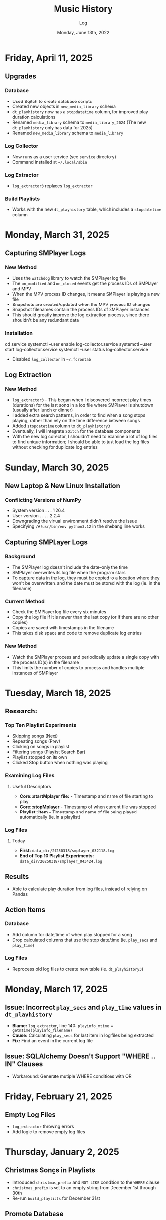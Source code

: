 #+TITLE:	Music History
#+SUBTITLE:	Log
#+DATE:		Monday, June 13th, 2022
#+LASTMOD:  
#+OPTIONS:	toc:nil num:nil
#+STARTUP:	indent show4levels
#+CATEGORY:	Projects
#+TAGS:		log python MusicHistory MusicAnalytics smplayer mpv sql databases

* Friday, April 11, 2025
** Upgrades
*** Database
- Used Sqitch to create database scripts
- Created new objects in ~new_media_library~ schema
- ~dt_playhistory~ now has a ~stopdatetime~ column, for improved play duration calculations
- Renamed ~media_library~ schema to ~media_library_2024~ (The new ~dt_playhistory~ only has data for 2025)
- Renamed ~new_media_library~ schema to ~media_library~
*** Log Collector
- Now runs as a user service (see ~service~ directory)
- Command installed at ~~/.local/sbin~
*** Log Extractor
- ~log_extractor3~ replaces ~log_extractor~
*** Build Playlists
- Works with the new ~dt_playhistory~ table, which includes a ~stopdatetime~ column
* Monday, March 31, 2025
** Capturing SMPlayer Logs
*** New Method
- Uses the ~watchdog~ library to watch the SMPlayer log file
- The ~on_modified~ and ~on_closed~ events get the process IDs of SMPlayer and MPV
- When the MPV process ID changes, it means SMPlayer is playing a new file
- Snapshots are created/updated when the MPV process ID changes
- Snapshot filenames contain the process IDs of SMPlayer instances
- This should greatly improve the log extraction process, since there shouldn't be any redundant data
*** Installation
#+begin_example shell
cd service
systemctl --user enable log-collector.service
systemctl --user start  log-collector.service
systemctl --user status log-collector.service
#+end_example
- Disabled ~log_collector~ in ~~/.fcrontab~  
** Log Extraction
*** New Method
- ~log_extractor3~ - This began when I discovered incorrect play times (durations) for the last song in a log file where SMPlayer is shutdown (usually after lunch or dinner)
- I added extra search patterns, in order to find when a song stops playing, rather than rely on the time difference between songs
- Added ~stopdatetime~ column to ~dt_playhistory3~
- Eventually, I will integrate ~SQitch~ for the database components
- With the new log collector, I shouldn't need to examine a lot of log files to find unique information; I should be able to just load the log files without checking for duplicate log entries
* Sunday, March 30, 2025
** New Laptop & New Linux Installation
*** Conflicting Versions of NumPy
- System version . . . 1.26.4
- User version . . . . 2.2.4
- Downgrading the virtual environment didn't resolve the issue
- Specifying ~/#!usr/bin/env python3.12~ in the shebang line works
** Capturing SMPLayer Logs
*** Background
- The SMPlayer log doesn't include the date--only the time
- SMPlayer overwrites its log file when the program stars
- To capture data in the log, they must be copied to a location where they won't be overwritten, and the date must be stored with the log (ie. in the filename)
*** Current Method
- Check the SMPlayer log file every six minutes
- Copy the log file if it is newer than the last copy (or if there are no other copies)
- Copies are saved with timestamps in the filename
- This takes disk space and code to remove duplicate log entries
*** New Method
- Watch the SMPlayer process and periodically update a single copy with the process ID(s) in the filename
- This limits the number of copies to process and handles multiple instances of SMPlayer
* Tuesday, March 18, 2025
** Research:
*** Top Ten Playlist Experiments
- Skipping songs (Next)
- Repeating songs (Prev)
- Clicking on songs in playlist
- Filtering songs (Playlist Search Bar)
- Playlist stopped on its own
- Clicked Stop button when nothing was playing
*** Examining Log Files
**** Useful Descriptors
- *Core::startMplayer file:* - Timestamp and name of file starting to play
- *Core::stopMplayer* - Timestamp of when current file was stopped
- *Playlist::Item* - Timestamp and name of file being played automatically (ie. in a playlist)
*** Log Files
**** Today
- *First:* ~data_dir/20250318/smplayer_032118.log~
- *End of Top 10 Playlist Experiments:* ~data_dir/20250318/smplayer_043424.log~
** Results
- Able to calculate play duration from log files, instead of relying on Pandas
** Action Items
*** Database
- Add column for date/time of when play stopped for a song
- Drop calculated columns that use the stop date/time (ie. ~play_secs~ and ~play_time~)
*** Log Files
- Reprocess old log files to create new table (ie. ~dt_playhistory3~)

* Monday, March 17, 2025
** Issue: Incorrect ~play_secs~ and ~play_time~ values in ~dt_playhistory~
- *Blame:* ~log_extractor~, line 140: ~playinfo_mtime = getmtime(playinfo_filename)~
- *Cause:* Calculating ~play_secs~ for last item in log files being extracted
- *Fix:* Find an event in the current log file
** Issue: SQLAlchemy Doesn't Support "WHERE .. IN" Clauses
- Workaround: Generate mutiple WHERE conditions with OR

* Friday, February 21, 2025
** Empty Log Files
- ~log_extractor~ throwing errors
- Add logic to remove empty log files
* Thursday, January 2, 2025
** Christmas Songs in Playlists
- Introduced ~christmas_prefix~ and ~NOT LIKE~ condition to the ~WHERE~ clause
- ~christmas_prefix~ is set to an empty string from December 1st through 30th
- Re-run ~build_playlists~ for December 31st
** Promote Database
- From ~developmentdb~ to ~patrick~
  #+begin_example shell
  pg_dump -d developmentdb --schema=media_library | psql -d patrick
  #+end_example
** Promote Environment to Production
- Remove ~APP_CONFIG~ variable from ~.env~ file
* Tuesday, December 24, 2024
** Duplicate Play Times?
#+begin_example python
Run Start: log_extractor v0.6.30-dev10 2024-12-24 00:00:00-05:00
Processing: 2024-12-23 . . .
Traceback (most recent call last):
  File "/usr/local/lib/python3.12/site-packages/sqlalchemy/engine/base.py", line 2118, in _exec_insertmany_context
    dialect.do_execute(
  File "/usr/local/lib/python3.12/site-packages/sqlalchemy/engine/default.py", line 941, in do_execute
    cursor.execute(statement, parameters)
psycopg2.errors.UniqueViolation: duplicate key value violates unique constraint "ix_media_library_dt_playhistory_epochtime"
DETAIL:  Key (epochtime)=(1734973288.000772) already exists.
#+end_example
*** Cause: Concatenated DataFrames
#+begin_example python
df = pd.concat([last_df, df], ignore_index=True)
#+end_example
*** Solution: de-duplicate the DataFrame
#+begin_example python
df.drop_duplicates(subset=["epochtime"], inplace=True)
#+end_example
* Tuesday, December 10, 2024
** Broken Programs, Round Three
*** ~log_extractor~
- Pandas isn't importing dates that don't contain milliseconds
  #+begin_example python
  File "/home/patrick/bin/log_extractor", line 95, in main
    df = extract_loginfo(logdir, summaryfilename, tarfilename)
         ^^^^^^^^^^^^^^^^^^^^^^^^^^^^^^^^^^^^^^^^^^^^^^^^^^^^^
  File "/home/patrick/bin/log_extractor", line 255, in extract_loginfo
    df["playdatetime"] = pd.to_datetime(df["playdatetime"])
                         ^^^^^^^^^^^^^^^^^^^^^^^^^^^^^^^^^^
  ValueError: time data "2024-12-09 09:00:42-05:00" doesn't match format "%Y-%m-%d %H:%M:%S.%f%z", at position 51. You might want to try:
    - passing `format` if your strings have a consistent format;
    - passing `format='ISO8601'` if your strings are all ISO8601 but not necessarily in exactly the same format;
    - passing `format='mixed'`, and the format will be inferred for each element individually. You might want to use `dayfirst` alongside this
  #+end_example
* Wednesday, October 16, 2024
** Broken Programs, Round Two
*** ~log_extractor~
- Can finally assign DataFrame slices
* Tuesday, October 15, 2024
** Broken Programs
*** ~log_extractor~
**** Pandas 3.0
*** ~build_playlists~
**** SQLAlchemy 2.0.35
* Thursday, February 16, 2023
:LOGBOOK:
CLOCK: [2023-02-16 Thu 07:30]--[2023-02-16 Thu 09:15] =>  1:45
CLOCK: [2023-02-16 Thu 03:15]--[2023-02-16 Thu 04:00] =>  0:45
:END:
** Dusty Playlists
- I did this in the database, instead of in Python
*** ~build_dusty_lists()~
- Added logic for three lists, with 25, 40, and 100 items
- Added logic for missing files (I thought I took care of this with ~reconciledb~)
** Alembic
- I am seriously thinking that Alembic is more of a hindrance than a help
- I probably need to explore just using it for version control, without the object models
* Tuesday, December 27, 2022
:LOGBOOK:
CLOCK: [2022-12-27 Tue 05:15]--[2022-12-27 Tue 07:15] =>  2:00
:END:
** Migration to ~pendulum~
- User installation of ~pendulum~ (~build_playlists~ crashed, overnight)
** Favourite Artists / Directories
- I created a scratch file for this, ~popular_artists_1.py~
- ~2021_Top500.m3u~ was used to create the first playlist, ~~/Music/.Playlists/yearly/2021_TopDirs.m3u~
*** Skipped Songs
- So far, I've found one Bee Gees song

* Saturday, December 24, 2022
:LOGBOOK:
CLOCK: [2022-12-24 Sat 14:45]--[2022-12-24 Sat 16:15] =>  1:30
CLOCK: [2022-12-24 Sat 06:30]--[2022-12-24 Sat 10:00] =>  3:30
:END:
** Migration to ~pendulum~
** Christmas Playlists

* Thursday, December 22, 2022
:LOGBOOK:
CLOCK: [2022-12-22 Thu 04:00]--[2022-12-22 Thu 10:30] =>  6:30
:END:
** Reconciling Music History database against file system
*** Christmas Collection
**** ~update_collection()~
- Strange: I can't find any Christmas music that I played in previous years
* Wednesday, December 21, 2022
:LOGBOOK:
CLOCK: [2022-12-21 Wed 10:00]--[2022-12-21 Wed 12:00] =>  2:00
CLOCK: [2022-12-21 Wed 04:00]--[2022-12-21 Wed 09:00] =>  5:00
:END:
** Reconciling Music History database against file system
*** ~relocated_files()~
*** ~similar_filenames()~
*** ~update_db_filename()~
*** ~fix_directory()~
**** theclashVEVO Directory
* Tuesday, December 20, 2022
:LOGBOOK:
CLOCK: [2022-12-20 Tue 08:00]--[2022-12-20 Tue 11:30] =>  3:30
:END:
** Reconciling Music History database against file system
*** ~relocated_files()~
- Comparing filenames in the database against the file system
- So far, I am finding duplicate filenames, with and without spaces
* Monday, December 19, 2022
:LOGBOOK:
CLOCK: [2022-12-19 Mon 05:00]--[2022-12-19 Mon 08:00] =>  3:00
:END:
** Regenerated all playlists
- This applied changes in playlist creation logic and naming conventions, as well as the new *Countdown* list type
*** ~build_playlists~
- Restricted ~build_recent_lists()~ to run only for yesterday or today
- Added ~--force~ option to overwrite playlists
**** ~do_backup()~
- Creates "smart" numbered backups of playlists before overwriting
- If a backup exists and it is the same as the original, then there is no new backup file created
**** ~find_prev_filename()~
- Added this to deal with situations where there are missing playlists

* Saturday, December 17, 2022
:LOGBOOK:
CLOCK: [2022-12-17 Sat 05:00]--[2022-12-17 Sat 10:30] =>  5:30
:END:
** Reconciling Music History database against file system
*** ~reconcile_db~ (Python)
**** ~remove_extra_spces()~
- Finished code for updating ~dt_playhistory~ in ~developmentdb~ (4,336 rows)

* Wednesday, December 14, 2022
:LOGBOOK:
CLOCK: [2022-12-14 Wed 08:30]--[2022-12-14 Wed 11:30] =>  3:00
CLOCK: [2022-12-14 Wed 03:30]--[2022-12-14 Wed 07:30] =>  4:00
:END:
** ~build_playlists~
*** Replacing ~make_aliases()~ with simpler logic
- Trying to reverse engineer file names is silly when they are easily set in the calling function, ~build_top_lists()~
*** Moved playlist creation to its own function, ~make_playlist()~
- This evolved out of trying to create "Countdown" playlists
* Tuesday, December 13, 2022
:LOGBOOK:
CLOCK: [2022-12-13 Tue 16:00]--[2022-12-13 Tue 18:15] =>  2:15
:END:
** Reconciling Music History database against file system
*** Extra Spaces
- I found a lot of filenames that contain two or more spaces in the filename
- When compared against the database, it looked like spaces had been added to the filename
*** ~reconcile_db~ (Python)
**** ~remove_extra_spaces()~
- Uses ~os.walk()~ to remove extra spaces from filenames, including directories
- Working on updating ~dt_playhistory~ in ~developmentdb~
**** ~update_playlists()~
- Creates a tarball of all playlists (including symlinks) before doing anything else
- Updates playlists, removing extra spaces from filenames, including directories
- If the updated playlist contains filenames that no longer exist, they are renamed with a ~~.old~ extension
* Sunday, December 11, 2022
:LOGBOOK:
CLOCK: [2022-12-11 Sun 05:00]--[2022-12-11 Sun 06:45] =>  1:45
:END:
** Still working on deleting last uncompressed log file in ~log_extractor~
*** Switching to a single tarball didn't fix it
- Yesterday, it looked like it unintentionally resolved the issue, but that was run with the debugger
- Maybe it just needs more time?
** ~build_top_lists~
*** Finished change to relative symlinks
*** Added logic for symlinks to previous period playlists
*** Installed to ~~/bin~ and updated ~fcrontab~

* Saturday, December 10, 2022
:LOGBOOK:
CLOCK: [2022-12-10 Sat 04:00]--[2022-12-10 Sat 05:30] =>  1:30
:END:
** ~log_extractor~
*** Changed compression from individual log files to a single tarball


* Friday, December 9, 2022
:LOGBOOK:
CLOCK: [2022-12-09 Fri 17:15]--[2022-12-09 Fri 17:45] =>  0:30
CLOCK: [2022-12-09 Fri 14:45]--[2022-12-09 Fri 16:15] =>  1:30
CLOCK: [2022-12-09 Fri 10:00]--[2022-12-09 Fri 11:30] =>  1:30
CLOCK: [2022-12-09 Fri 07:00]--[2022-12-09 Fri 09:30] =>  2:30
:END:
** Still working on deleting the last uncompressed log file in ~log_extractor~
** Merged log files not compressed
*** Wrong approach
- I was copying the first log file (text, uncompressed) into the merge file, which resulted in a file that couldn't be processed
** ~shutil.make_archive~ vs. ~tarfile~: ~tarfile wins~

* Thursday, December 8, 2022
:LOGBOOK:
CLOCK: [2022-12-08 Thu 12:00]--[2022-12-08 Thu 13:00] =>  1:00
CLOCK: [2022-12-08 Thu 05:00]--[2022-12-08 Thu 09:00] =>  4:00
:END:
** Still working on deleting the last uncompressed log file in ~log_extractor~

* Wednesday, December 7, 2022
:LOGBOOK:
CLOCK: [2022-12-07 Wed 16:45]--[2022-12-07 Wed 18:15] =>  1:30
CLOCK: [2022-12-07 Wed 08:00]--[2022-12-07 Wed 11:30] =>  3:30
CLOCK: [2022-12-07 Wed 04:00]--[2022-12-07 Wed 07:00] =>  3:00
:END:
** Can't delete last uncompressed log file (~log_extractor~)
*** os.scandir() succeeds where Path() objects fail
- Add this to the list of bugs in ~pathlib.Path~
  * ~Path().glob()~ returns inconsistent results (not all items have full pathnames)
  * ~os.remove()~ can't delete the last item in a ~Path().glob()~ collection
** Consolidated / Merged Log Files
*** ~data_dir/MusicHistory/20221206~
- ~merged_20221206.log.xz~ was created when I tested ~log_extractor~ with ~os.scandir()~, above
- The merged log file is 1.1 MB in size, versus 4.6 MB for the compressed log files
- My method has a much lower load than ~difflib~
* Tuesday, December 6, 2022
:LOGBOOK:
CLOCK: [2022-12-06 Tue 16:00]--[2022-12-06 Tue 18:00] =>  2:00
CLOCK: [2022-12-06 Tue 07:45]--[2022-12-06 Tue 12:15] =>  4:30
:END:
** Consolidating Log Summary Files
*** ~difflib~
- This is easier than what I was doing, but it is CPU-intensive
- This is more suited to files that are edited, which log files are not
*** Custom File Consolidation
- Using ~set.intersection()~ and ~set.difference()~ methods didn't work--not even close
- Since log files aren't edited, the only requirement is extracting only new lines from each log file
- ~find_new_lines()~ - New function to iterate through log files and compare one file to the next, in chronological order, extract the new lines, and write them to a single file
* Monday, December 5, 2022
:LOGBOOK:
CLOCK: [2022-12-05 Mon 15:00]--[2022-12-05 Mon 18:00] =>  3:00
CLOCK: [2022-12-05 Mon 07:45]--[2022-12-05 Mon 11:45] =>  4:00
CLOCK: [2022-12-05 Mon 04:45]--[2022-12-05 Mon 07:15] =>  2:30
CLOCK: [2022-12-05 Mon 04:00]--[2022-12-05 Mon 04:30] =>  0:30
:END:
** Missing Playlist Extension on Symlinks (ie. ~Top40_2022-W48~ should be ~Top40_2022-W48.m3u~)
*** ~build_top_lists~
- I fixed the cause of this, but ~Top40_2022-W48~ was the number on item is yesterday's Top 10 playlist, with 86 plays--SMPlayer evidently tried to play this when I loaded the list, yesterday
- The database confirmed my suspicion that none of the play times (~play_secs~) exceeded three seconds, so I incorporated this into the logic for building Top XX lists, rather than deleting the entries
-

* Sunday, December 4, 2022
:LOGBOOK:
CLOCK: [2022-12-04 Sun 15:00]--[2022-12-04 Sun 18:00] =>  3:00
CLOCK: [2022-12-04 Sun 10:00]--[2022-12-04 Sun 12:30] =>  2:30
CLOCK: [2022-12-04 Sun 08:30]--[2022-12-04 Sun 09:00] =>  0:30
CLOCK: [2022-12-04 Sun 04:10]--[2022-12-04 Sun 07:30] =>  3:20
:END:
** Log Summary Files
*** ~log_extractor~
- It looks like I forgot to replace ~Summaries~ with the ~date_id~ for the log files, but everything ran successfully
** Extracting Play Start/Stop/Pause Times
*** Current Method
- Everything is calculated based on ~Core::startMplayer: file:~ entries
* Saturday, December 3, 2022
:LOGBOOK:
CLOCK: [2022-12-03 Sat 16:00]--[2022-12-03 Sat 16:50] =>  0:50
CLOCK: [2022-12-03 Sat 04:00]--[2022-12-03 Sat 05:30] =>  1:30
:END:
** Archiving Log Files
*** Testing monthly compression vs daily
1. Copied May log files to ~data_dir/2022/05~
2. Decompressed and deleted ~.log.xz~ files
3. Created tarball ~smplayer_2022-05.txz~
4. Size of ~.log.xz~ files (*80 MB*) vs. tarball (*2.1 MB*)
5. Created tarball of ~.log.xz~ files, and it was *1.4 MB*--better than the first tarball
6. I contemplated changing the directory structure of how the log files are stored, in order to accommodate ~shutil.make_archive~, but after a bit of tinkering, it is more work than I care to undertake
   * If I automate monthly compression, I will probably opt for a temporary folder, but it won't be an issue until some time next year
7. ~log_extractor~ - Log Summary Files
   * Log summary files have been stored in a separate directory, ~Summaries~
   * They will now be stored in the same directory as the log files
*** Conclusion
Monthly tarballs of daily compressed log files appear to produce better results than tarballs of daily uncompressed log files
* Friday, December 2, 2022
:LOGBOOK:
CLOCK: [2022-12-02 Fri 16:00]--[2022-12-02 Fri 17:15] =>  1:15
CLOCK: [2022-12-02 Fri 05:00]--[2022-12-02 Fri 06:30] =>  1:30
:END:
** ~log_extractor~
*** ~play_secs~ and ~play_time~ for last row being processed
- Since there isn't a subsequent entry for calculating play time / duration, special handling is required
- Pandas dates (~Timestamps~) don't have the functionality required, but ~datetime~ does; this requires converting Pandas dates to Python dates
- I have opted to use midnight of the date being processed as the "next" timestamp [[https://w3resource.com/python-exercises/date-time-exercise/python-date-time-exercise-8.php][Helpful article]]
*** Old Log Files Remain After Being Compressed
- How did I miss this?
- After deleting them, directory size went from 12 GB down to 2.6 GB

* Thursday, December 1, 2022
:LOGBOOK:
CLOCK: [2022-12-01 Thu 17:00]--[2022-12-01 Thu 18:15] =>  1:15
CLOCK: [2022-12-01 Thu 08:30]--[2022-12-01 Thu 09:15] =>  0:45
CLOCK: [2022-12-01 Thu 06:00]--[2022-12-01 Thu 07:30] =>  1:30
CLOCK: [2022-12-01 Thu 00:30]--[2022-12-01 Thu 01:53] =>  1:23
:END:
** ~build_top_lists~ (fewer items than list size)
- Updated logic to create playlists if rowcount is only missing two items (ie. a Top 10 list can have eight or nine items)
** ~log_extractor~ failed (cron job)
- ~play_time~ is calculated for each new entry, but the last entry can't be calculated because there isn't a subsequent entry with a ~play_date~, resulting in a database error
- I fixed it, for now

* Wednesday, November 30, 2022
:LOGBOOK:
CLOCK: [2022-11-30 Wed 04:00]--[2022-11-30 Wed 04:15] =>  0:15
:END:
** ~log_analyzer~
- Ran last night, but with the old version in ~~/bin~, so it still calculated the wrong play times (my fault)
- Installed the latest version
** File MetaData
- [[https://askubuntu.com/a/899434/280037][How to update metadata on MP4 files]]

* Tuesday, November 29, 2022
:LOGBOOK:
CLOCK: [2022-11-29 Tue 19:30]--[2022-11-29 Tue 19:55] =>  0:25
CLOCK: [2022-11-29 Tue 16:45]--[2022-11-29 Tue 17:20] =>  0:35
CLOCK: [2022-11-29 Tue 11:35]--[2022-11-29 Tue 12:35] =>  1:00
CLOCK: [2022-11-29 Tue 04:00]--[2022-11-29 Tue 07:30] =>  3:30
CLOCK: [2022-11-29 Tue 09:15]--[2022-11-29 Tue 11:15] =>  2:00
:END:
** Music Analytics
*** Duration of Play Time
- I mostly want to be able to detect songs that get skipped, so they can be excluded from the counts for Top XX Lists
- I have been able to do this with SQL and Pandas
** Python
*** ~build_top_lists~
- The ~cron~ job produced zero results, which is incorrect because I was listening to my Top 40 lists, yesterday
- the ~log_extractor~ seems to be cause
- Re-ran the program after re-running ~log_extractor~ and it worked, as expected
*** ~log_extractor~
**** Analysis of Crash
- The ~cron~ job crashed, last night
- The error messages complain about a primary key violation
- This is due to the fact that I modified the ~dt_playinfo~ table and copied data back, including the ~id~ column, which messed-up the ~IDENTITY~ constraint
- Re-ran the program after fixing the database and it worked, as expected
**** Modifications (version 0.4.13-dev0)
- Replaced CSV loader logic so that it uses the database and will process existing summary files
- https://towardsdatascience.com/all-the-pandas-shift-you-should-know-for-data-analysis-791c1692b5e
** Database
1. Using ~alembic~, I downgraded/upgraded the initial build to clear whatever was stored for the ~IDENTITY~ column
2. ~dt_playinfo_backup~ - Restored ~dt_playinfo~ and ~dt_playhistory~ *without* the ~id~ columns, thus letting PostgreSQL to handle generating the ~IDENTITY~ column (~id~) values

* Monday, November 28, 2022
:LOGBOOK:
CLOCK: [2022-11-28 Mon 14:00]--[2022-11-28 Mon 14:30] =>  0:30
CLOCK: [2022-11-28 Mon 08:30]--[2022-11-28 Mon 10:00] =>  1:30
CLOCK: [2022-11-28 Mon 05:25]--[2022-11-28 Mon 06:55] =>  1:30
CLOCK: [2022-11-28 Mon 04:00]--[2022-11-28 Mon 05:00] =>  1:00
:END:
** ~build_top_lists~
- It ran as a ~cron~ job last night, but didn't produce a playlist--I was expecting a daily playlist
  * The log indicates that I only listened to two songs more than once, yesterday
  * I mostly listened to the ~Random.m3u~ playlist
** ~click~ module
- Changing the ~main()~ call to ~main(standalone=False)~ keeps the program running
- ~eoj()~ is running, again
** Database
- I [[https://stackoverflow.com/a/71041431/2719754][found a way]] to add durations to ~dt_playinfo~, but it is taking a long time to run
  * It finally finished, after nearly half an hour
  * I set the limit on my view to 10,000 rows, but the database says it updated 115,204 rows (the entire table)
  * It looks like running ~VACUUM FULL~ is what made the difference
  * The ~UPDATE~ didn't work--the ~play_secs~ and ~play_time~ columns have all the same values
- I also figured-out how to do it with Pandas in Python, but I haven't tried to update the database with it

* Sunday, November 27, 2022
:LOGBOOK:
CLOCK: [2022-11-27 Sun 17:20]--[2022-11-27 Sun 18:23] =>  1:03
CLOCK: [2022-11-27 Sun 15:45]--[2022-11-27 Sun 17:00] =>  1:15
CLOCK: [2022-11-27 Sun 05:00]--[2022-11-27 Sun 12:30] =>  7:30
:END:
** ~build_top_lists~
- For now, it accepts a single date argument from the command line
- During testing, I am seeing single line entries for the ~init()~ function and I don't know why
- Added logic to create symlinks
** ~generate_lists.py~ (one-time use)
- generates list of dates (~dates.txt~) that can be sent to ~build_top_lists~
- This is mostly for re-generating lists from the music history database
** ~generate_lists.sh~ (one-time use)
- Takes the output from ~generate_lists.py~ (in ~dates.txt~) and sends it to ~build_top_lists~
** ~log_analyzer~
- Removed symlink logic and added it to ~build_top_lists~

* Saturday, November 26, 2022
:LOGBOOK:
CLOCK: [2022-11-26 Sat 06:00]--[2022-11-26 Sat 10:00] =>  4:00
:END:
- More fiddling with ~dim_date~--I think I'm going to turn this into its own project

* Friday, November 25, 2022
:LOGBOOK:
CLOCK: [2022-11-25 Fri 17:15]--[2022-11-25 Fri 17:40] =>  0:25
:END:
- I got the date dimension table, ~dim_date~, so it contains week-related columns with Sunday as the first day of the week (non-ISO)
- I am surprised that this isn't part of PostgreSQL
- Now, I can continue with building playlists
- Fix year in week 53 (ie. first week of 1977)

* Thursday, November 24, 2022
:LOGBOOK:
CLOCK: [2022-11-24 Thu 04:05]--[2022-11-24 Thu 11:45] =>  7:40
:END:
** Revisited ~~/Tutorials/AdvLogging~
- Time to incorporate logging into this project
** Python script: ~build_top_lists~ Generates periodic Top XXX lists
- I just realized that I can select rows using columns like ~last_day_of_week~, ~last_day_of_month~, ~last_day_of_year~
- Re-doing date dimension table ~dim_date~, so that it has more consistent names, for scripting purposes

* Tuesday, November 22, 2022
:LOGBOOK:
CLOCK: [2022-11-22 Tue 10:30]--[2022-11-22 Tue 12:30] =>  2:00
CLOCK: [2022-11-22 Tue 05:00]--[2022-11-22 Tue 06:35] =>  1:35
:END:
** Python script: ~top_daily_lists~ - Generates Top 10 Daily lists in a loop
- Trying to implement the loop part AND save the lists with a SQL script wasn't working
- The list logic is stored in the ~dbeaver~ directory (SQL)
- I should be able to modify ~top_daily_lists~ to generate weekly, monthly, and yearly lists
- I changed the naming convention from ~Top10_Daily_YYY-MM-DD.m3u~ to ~Top10_Weekday.m3u~, where ~Weekday~ is the actual day of the week for the playlist
  * This helps simplify things, including reducing clutter

** Python script: ~build_top_lists~ - Generates periodic Top XXX lists
- Working on weekly, monthly, and yearly versions of the Top XXX list generator (without the looping)

* Monday, November 21, 2022
:LOGBOOK:
CLOCK: [2022-11-21 Mon 07:00]--[2022-11-21 Mon 12:32] =>  5:32
:END:
- Working on Top XX lists
- I created a bunch of lists, but it looks like I need to correct the SQL for Daily lists

* Sunday, November 20, 2022
:LOGBOOK:
CLOCK: [2022-11-20 Sun 12:45]--[2022-11-20 Sun 13:10] =>  0:25
:END:
- Updated SQL for generating TOP XX lists using DBeaver

* Wednesday, November 2, 2022
:LOGBOOK:
CLOCK: [2022-11-02 Wed 07:54]--[2022-11-02 Wed 09:44] =>  1:50
CLOCK: [2022-11-02 Wed 03:19]--[2022-11-02 Wed 04:54] =>  1:35
:END:
- It seems that the midnight run of ~log_analyzer~ failed because I forgot to install it, but
  * When I ran it manually, nothing happened
  * I had to delete the summary file, ~20221101.csv.xz~, in order for it to run
    + I want to eliminate the need for the CSV files, altogether
    + I started with adding ~SAVE_SUMMARIES~ to the environment / configuration
- After creating a date dimension table, it seems appropriate to create a file dimension
  * A folder dimension seems to be part of this, and I have already worked on these things with FileInfo and FolderInfo classes in Python

* Tuesday, November 1, 2022
:LOGBOOK:
CLOCK: [2022-11-01 Tue 04:27]--[2022-11-01 Tue 12:09] =>  7:42
:END:
- Examining whether or not there should be a DATE column in ~dt_log_analyzer~, for use in ~JOIN~ statements
  * I tested this with ~dt_playinfo_test~ and it works well
  * I can see this eliminating the need for the CSV files in the ~Summaries~ directory, altogether
- Renamed ~d_date~ to ~dim_date~, for now

* Friday, October 28, 2022
:LOGBOOK:
CLOCK: [2022-10-28 Fri 15:27]--[2022-10-28 Fri 18:29] =>  3:02
:END:
- Added date dimension table, ~d_date~

* Wednesday, October 26, 2022
:LOGBOOK:
CLOCK: [2022-10-26 Wed 04:12]--[2022-10-26 Wed 04:15] =>  0:03
:END:
- ~log_analyzer~ ran overnight, without a hitch; the ~to_sql~ function is using ~append~ now, instead of ~replace~

* Tuesday, October 25, 2022
:LOGBOOK:
CLOCK: [2022-10-25 Tue 16:53]--[2022-10-25 Tue 17:16] =>  0:23
CLOCK: [2022-10-25 Tue 11:38]--[2022-10-25 Tue 12:58] =>  1:20
CLOCK: [2022-10-25 Tue 04:15]--[2022-10-25 Tue 07:22] =>  3:07
:END:
- Moved ~config.py~ from ~src/musichistory~ to ~~/.config/MusicHistory~; this seems to make the ~.env~ file irrelevant, unless I also move it
- ~log_analyzer2~ has been merged into ~log_extractor~
- Imported the old ~smplayer_history~ file (~20220518.csv.xz~)
- The database now contains all of the music history data

* Monday, October 24, 2022
:LOGBOOK:
CLOCK: [2022-10-24 Mon 14:36]--[2022-10-24 Mon 16:32] =>  1:56
CLOCK: [2022-10-24 Mon 04:24]--[2022-10-24 Mon 06:21] =>  1:57
:END:
- After binge-watching /St. Elsewhere/ and /The X-Files/, I have actually been listening to music for the last couple of days, so it is time to work on the Top XXX lists
- I see the database has incorrect timestamps (in the future)
  * ~log_extractor~ - This is where timestamps and filenames are extracted from the SMPlayer logs and CSV summaries are created; I moved the logic to convert timestamps here, since they are correct
  * Re-running ~log_extractor~ on the entire dataset (150 days worth)
- The ~MusicHistory~ folder is 56 GB in size!
  * Compressed about 150 file with ~xz~ and got it down to 2.1 GB
- Ready to combine ~log_extractor2~ and ~log_analyzer~
- Created ~touchdirs2.py~ as a scratch file, as a replacement for ~touchdirs~
  * It uses ~os.walk~ and is both faster and simpler than I expected
  * It isn't ready for production-use, yet--I need to code logic for filetypes like MP4

* Friday, June 17, 2022
:LOGBOOK:
CLOCK: [2022-06-17 Fri 15:42]--[2022-06-17 Fri 18:23] =>  2:41
CLOCK: [2022-06-17 Fri 12:20]--[2022-06-17 Fri 12:32] =>  0:12
CLOCK: [2022-06-17 Fri 06:55]--[2022-06-17 Fri 07:22] =>  0:27
:END:
- Moved ~Music-Analytics~ from the old ~MusicHistory~ project to the ~bin~ directory and renamed it to ~log_analyzer~, to standardize the command names
  * It doesn't work with the new log files, yet
  * I'm not sure how to add any of these as commands to the project, so that they will be installed, but that can come later
- The CSV files have Unix timestamps, but Pandas ~to_datetime()~  function doesn't produce the correct date, so I will try it in the database, instead
- Created baseline for ~developmentdb.media_library~

* Tuesday, June 14, 2022
:LOGBOOK:
CLOCK: [2022-06-14 Tue 14:05]--[2022-06-14 Tue 16:23] =>  2:18
CLOCK: [2022-06-14 Tue 09:34]--[2022-06-14 Tue 11:02] =>  1:28
:END:
- After mucking-about with multidb and schemas, it looks like I misunderstood what ~multidb~ is all about
  * My app only uses one database, so the ~--multidb~ option when initializing alembic is unnecessary
  * Multiple schemas can be used with a single database by way of the ~--name~ option and corresponding section in ~alembic.ini~
- Alembic Test #3 was supposed to use the ~development~ schema, ~media_library~ but it used ~alembic_test~, as specified in ~.env~
- Alembic Test #4 was successful, after I temporarily renamed ~dt_fileinfo~, in order to verify that the upgrade script works
  * It should be noted that Alembic uses the environment set in ~models.py~, not ~alembic.ini~
** Multi-Schema Alembic Configuration has been achieved
- I haven't created a baseline for the ~developmentdb~ database, yet, but I created a few database and schema combinations that enabled me to configure Alembic to work with the databases and schemas of my choosing, as defined in ~models.py~, which calls ~config.py~, which loads environment variables stored in ~.env~ files
- ~alembic.ini~ needs to have named sections that correspond to the database/schema combinations in the application, and ~version_locations~ defined for each one
- See [[./src/musichistory/alembic_history][alembic_history]] for the command history of tests performed
** DONE Next Steps
*** DONE Create a baseline for the database
*** DONE Bring commands over from ~MusicHistory_old~

* Monday, June 13, 2022
:LOGBOOK:
CLOCK: [2022-06-13 Mon 20:07]--[2022-06-13 Mon 22:11] =>  2:04
CLOCK: [2022-06-13 Mon 13:33]--[2022-06-13 Mon 18:09] =>  4:36
CLOCK: [2022-06-13 Mon 08:48]--[2022-06-13 Mon 12:24] =>  3:36
:END:
- Alembic Reference: [[https://learningtotest.com/2021/06/17/managing-alembic-migrations-with-a-single-alembic-ini-env-py/][Alembic Configuration]]
  * I think I need to change ~models.py~ to use ~create_engine~, if I am going to get this to work
- Another Reference: [[https://elarkk.github.io/blog/multi-schema-sqlalchemy][Multi-schema Postgres database handling through SQLAlchemy]]
  * This one needs work
- I was trying to get Alembic to handle multiple databases and schemas, but it isn't working
  * My current configuration does store the schema with the SQL operations, which is a good thing




